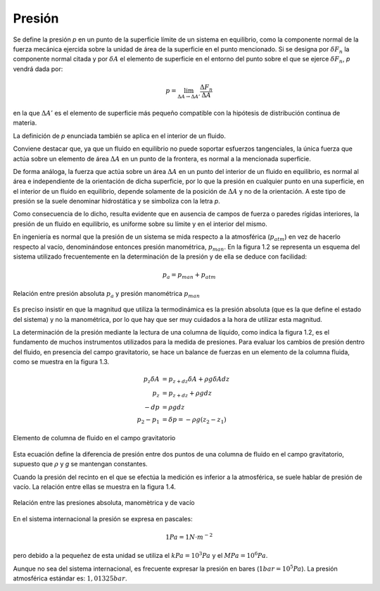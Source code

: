 Presión
-------

Se define la presión *p* en un punto de la superficie límite de un sistema en equilibrio, como la componente normal de la fuerza mecánica ejercida sobre la unidad de área de la superficie en el punto mencionado. Si se designa por :math:`\delta F_n` la componente normal citada y por :math:`\delta A` el elemento de superficie en el entorno del punto sobre el que se ejerce :math:`\delta F_n`, *p* vendrá dada por:

.. math::

   p =  \lim_{\Delta A \rightarrow \Delta A'} \frac{\Delta F_n}{\Delta A}

en la que :math:`\Delta A'` es el elemento de superficie más pequeño compatible con la hipótesis de distribución continua de materia.

La definición de *p* enunciada también se aplica en el interior de un fluido.

Conviene destacar que, ya que un fluido en equilibrio no puede soportar esfuerzos tangenciales, la única fuerza que actúa sobre un elemento de área :math:`\Delta A` en un punto de la frontera, es normal a la mencionada superficie.

De forma análoga, la fuerza que actúa sobre un área :math:`\Delta A` en un punto del interior de un fluido en equilibrio, es normal al área e independiente de la orientación de dicha superficie, por lo que la presión en cualquier punto en una superficie, en el interior de un fluido en equilibrio, depende solamente de la posición de :math:`\Delta A` y no de la orientación. A este tipo de presión se la suele denominar hidrostática y se simboliza con la letra *p*.

Como consecuencia de lo dicho, resulta evidente que en ausencia de campos de fuerza o paredes rígidas interiores, la presión de un fluido en equilibrio, es uniforme sobre su límite y en el interior del mismo.

En ingeniería es normal que la presión de un sistema se mida respecto a la atmosférica (:math:`p_{atm}`) en vez de hacerlo respecto al vacío, denominándose entonces presión manométrica, :math:`p_{man}`. En la figura 1.2 se representa un esquema del sistema utilizado frecuentemente en la determinación de la presión y de ella se deduce con facilidad:

.. math::

   p_a = p_{man}+p_{atm}


.. figure:: ./img/presion_absoluta_manometrica.png
   :width: 70%
   :align: center

   Relación entre presión absoluta :math:`p_a` y presión manométrica :math:`p_{man}`



Es preciso insistir en que la magnitud que utiliza la termodinámica es la presión absoluta (que es la que define el estado del sistema) y no la manométrica, por lo que hay que ser muy cuidados a la hora de utilizar esta magnitud.

La determinación de la presión mediante la lectura de una columna de líquido, como indica la figura 1.2, es el fundamento de muchos instrumentos utilizados para la medida de presiones. Para evaluar los cambios de presión dentro del fluido, en presencia del campo gravitatorio, se hace un balance de fuerzas en un elemento de la columna fluida, como se muestra en la figura 1.3.


.. math::

   p_z \delta A &= p_{z+dz} \delta A + \rho g \delta A dz\\
   p_z &= p_{z+dz} + \rho g dz\\
   -dp &= \rho g dz\\
   p_2-p_1 &= \delta p = - \rho g (z_2-z_1)


.. figure:: ./img/elemento_columna.png
   :width: 70%
   :align: center

   Elemento de columna de fluido en el campo gravitatorio

Esta ecuación define la diferencia de presión entre dos puntos de una columna de fluido en el campo gravitatorio, supuesto que :math:`\rho` y *g* se mantengan constantes.

Cuando la presión del recinto en el que se efectúa la medición es inferior a la atmosférica, se suele hablar de presión de vacío. La relación entre ellas se muestra en la figura 1.4.


.. figure:: ./img/relacion_presiones.png
   :width: 70%
   :align: center

   Relación entre las presiones absoluta, manomètrica y de vacío

En el sistema internacional la presión se expresa en pascales:

.. math::

   1Pa = 1N \cdot m^{-2}

pero debido a la pequeñez de esta unidad se utiliza el :math:`kPa = 10^3 Pa` y el :math:`MPa= 10^6 Pa`.

Aunque no sea del sistema internacional, es frecuente expresar la presión en bares (:math:`1bar = 10^5 Pa`). La presión atmosférica estándar es:  :math:`1,01325 bar`.

